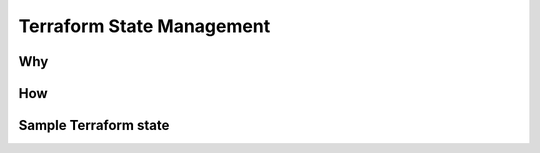 ===========================
Terraform State Management
===========================

Why
---
	


How
---


Sample Terraform state
---------------------

.. code-block:: json
